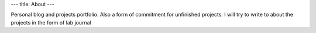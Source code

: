 ---
title: About
---

Personal blog and projects portfolio. 
Also a form of commitment for unfinished projects. 
I will try to write to about the projects in the form of lab journal
